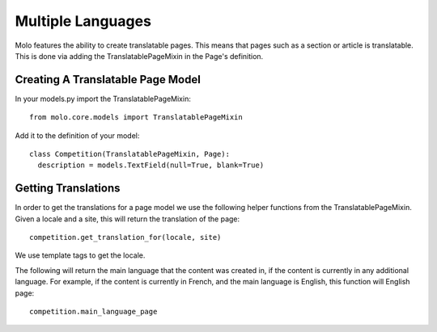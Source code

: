 .. _multiple-languages:
.. _merged-cms:
.. _template-tags:

Multiple Languages
==================

Molo features the ability to create translatable pages. This means that pages such as a section or article is translatable. This is done via adding the TranslatablePageMixin in the Page's definition.

Creating A Translatable Page Model
----------------------------------
In your models.py import the TranslatablePageMixin::

    from molo.core.models import TranslatablePageMixin

Add it to the definition of your model::

    class Competition(TranslatablePageMixin, Page):
      description = models.TextField(null=True, blank=True)

Getting Translations
--------------------
In order to get the translations for a page model we use the following helper functions from the TranslatablePageMixin.
Given a locale and a site, this will return the translation of the page::

    competition.get_translation_for(locale, site)

We use template tags to get the locale.

The following will return the main language that the content was created in, if the content is currently in any additional language.
For example, if the content is currently in French, and the main language is English, this function will English page::

    competition.main_language_page
